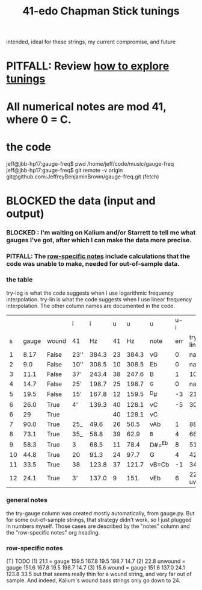 :PROPERTIES:
:ID:       1190dc3c-2977-42e7-892d-72d9031a34bd
:END:
#+title: 41-edo Chapman Stick tunings
  intended, ideal for these strings, my current compromise, and future
* PITFALL: Review [[id:d8863536-c1f1-4ad2-b974-967ecdb0087d][how to explore tunings]]
* All numerical notes are mod 41, where 0 = C.
* the code
  jeff@jbb-hp17:gauge-freq$ pwd
  /home/jeff/code/music/gauge-freq
  jeff@jbb-hp17:gauge-freq$ git remote -v
  origin  git@github.com:JeffreyBenjaminBrown/gauge-freq.git (fetch)
* BLOCKED the data (input and output)
*** BLOCKED : I'm waiting on Kalium and/or Starrett to tell me what gauges I've got, after which I can make the data more precise.
*** PITFALL: The [[id:b2210822-fb0b-4e68-a803-d1edfd7c4007][row-specific notes]] include calculations that the code was unable to make, needed for out-of-sample data.
*** the table
try-log is what the code suggests when I use logarithmic frequency interpolation.
try-lin is what the code suggests when I use linear      frequency interpolation.
The other column names are documented in the code.
|    |       |       | i    |     i |  u |     u | u      | u-i |         |         |       | nearby |
|  s | gauge | wound | 41   |    Hz | 41 |    Hz | note   | err | try-lin | try-log | notes | I have |
|----+-------+-------+------+-------+----+-------+--------+-----+---------+---------+-------+--------|
|  1 |  8.17 | False | 23'' | 384.3 | 23 | 384.3 | vG     |   0 |     nan |    8.17 |       |        |
|  2 |   9.0 | False | 10'' | 308.5 | 10 | 308.5 | Eb     |   0 |     nan |     9.0 |       |        |
|  3 |  11.1 | False | 37'  | 243.4 | 38 | 247.6 | B      |   1 |    10.9 |   10.93 |       |        |
|  4 |  14.7 | False | 25'  | 198.7 | 25 | 198.7 | ^G     |   0 |     nan |    14.7 |       |        |
|  5 |  19.5 | False | 15'  | 167.8 | 12 | 159.5 | ^D#    |  -3 |    21.1 |         | T1    |     20 |
|  6 |  26.0 | True  | 4'   | 139.3 | 40 | 128.1 | vC     |  -5 |    30.2 |   30.15 | T     |        |
|  6 |    29 | True  |      |       | 40 | 128.1 | vC     |     |         |         | NEW!  |        |
|  7 |  90.0 | True  | 25_  |  49.6 | 26 |  50.5 | vAb    |   1 |    88.1 |   88.05 |       |        |
|  8 |  73.1 | True  | 35_  |  58.8 | 39 |  62.9 | ^B     |   4 |    66.3 |    66.2 | T     |        |
|  9 |  58.3 | True  | 3    |  68.5 | 11 |  78.4 | D#=^Eb |   8 |    51.5 |   51.52 | T     |     57 |
| 10 |  44.8 | True  | 20   |  91.3 | 24 |  97.7 | G      |   4 |      42 |    42.0 | T     |        |
| 11 |  33.5 | True  | 38   | 123.8 | 37 | 121.7 | vB=Cb  |  -1 |      34 |   34.05 |       |        |
| 12 |  24.1 | True  | 3'   | 137.0 |  9 |  151. | vEb    |   6 | 22.8 uw |         | T23   |        |

*** general notes
    the try-gauge column was created mostly automatically,
    from gauge.py. But for some out-of-sample strings, that strategy didn't work,
    so I just plugged in numbers myself. Those cases are described by the "notes"
    column and the "row-specific notes" org heading.
*** row-specific notes
    :PROPERTIES:
    :ID:       b2210822-fb0b-4e68-a803-d1edfd7c4007
    :END:
    (T) TODO
    (1) 21.1 = gauge 159.5 167.8 19.5 198.7 14.7
    (2) 22.8 unwound = gauge 151.6 167.8 19.5 198.7 14.7
    (3) 15.6   wound = gauge 151.6 137.0 24.1 123.8 33.5
        but that seems really thin for a wound string,
        and very far out of sample.
	And indeed, Kalium's wound bass strings only go down to 24.
